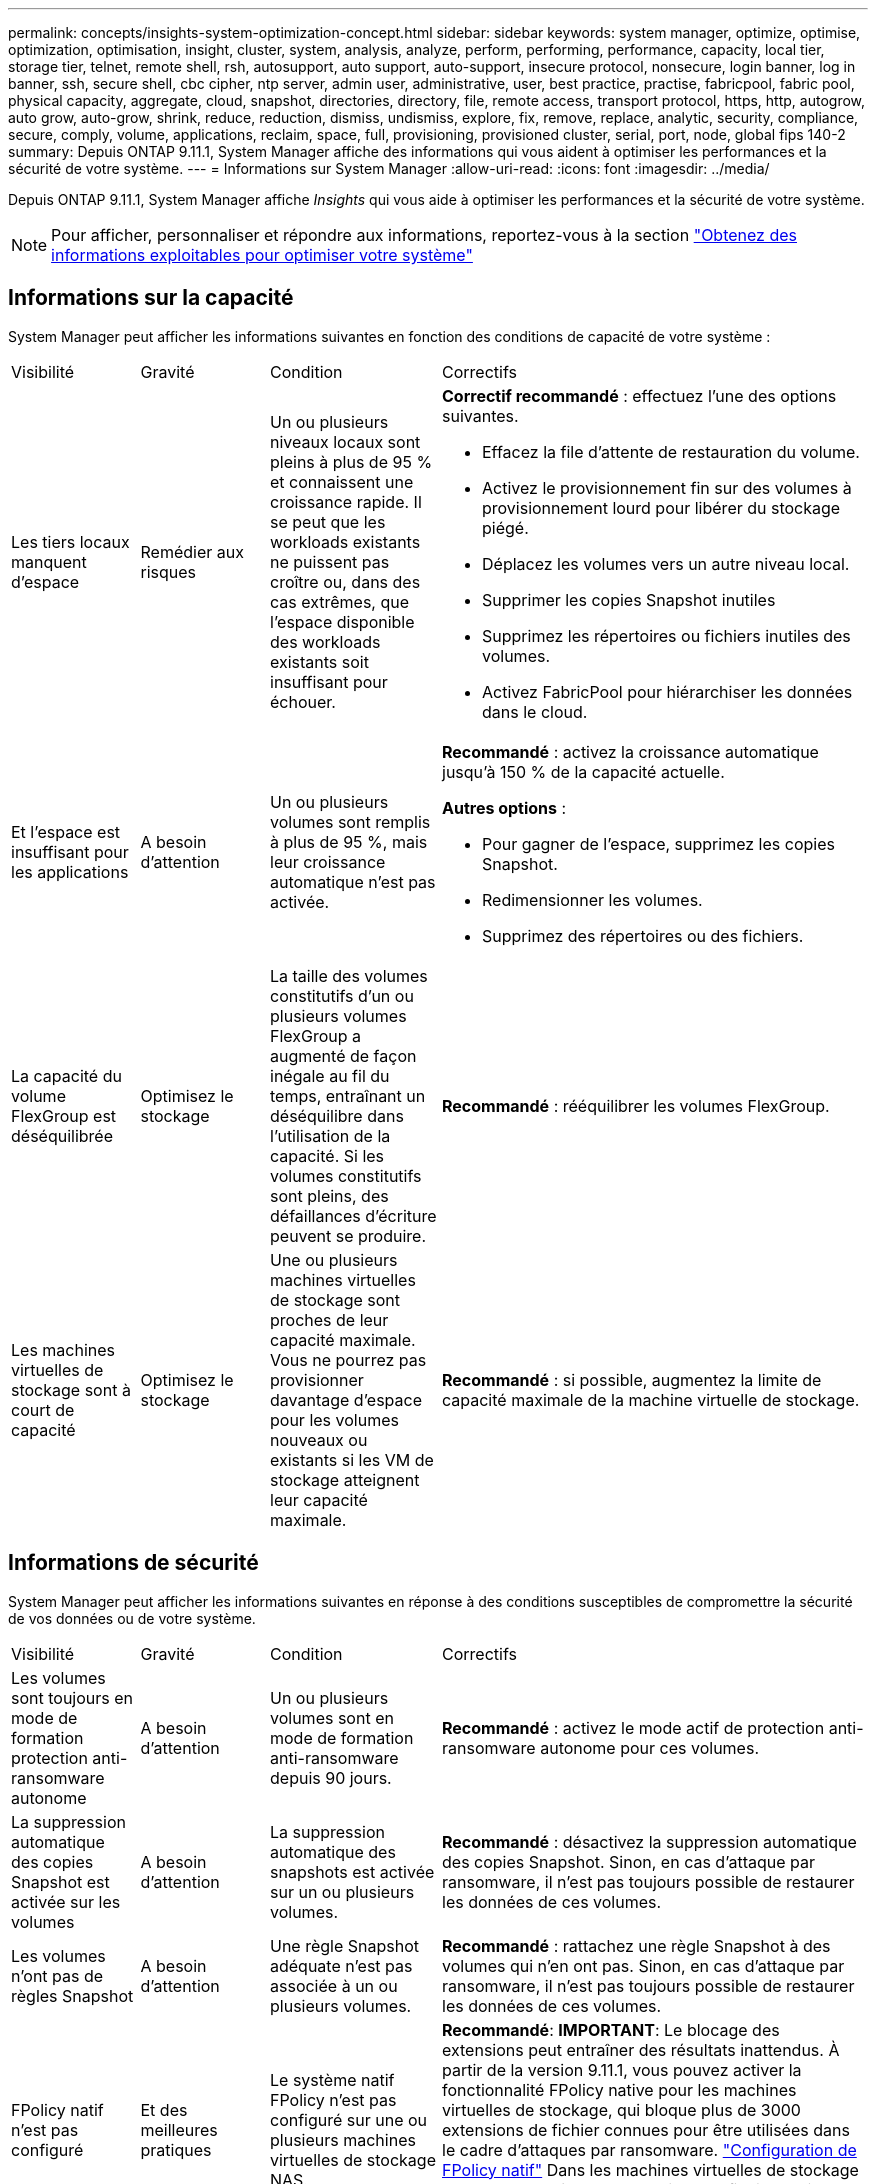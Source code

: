 ---
permalink: concepts/insights-system-optimization-concept.html 
sidebar: sidebar 
keywords: system manager, optimize, optimise, optimization, optimisation, insight, cluster, system, analysis, analyze, perform, performing, performance, capacity, local tier, storage tier, telnet, remote shell, rsh, autosupport, auto support, auto-support, insecure protocol, nonsecure, login banner, log in banner, ssh, secure shell, cbc cipher, ntp server, admin user, administrative, user, best practice, practise, fabricpool, fabric pool, physical capacity, aggregate, cloud, snapshot, directories, directory, file, remote access, transport protocol, https, http, autogrow, auto grow, auto-grow, shrink, reduce, reduction, dismiss, undismiss, explore, fix, remove, replace, analytic, security, compliance, secure, comply, volume, applications, reclaim, space, full, provisioning, provisioned cluster, serial, port, node, global fips 140-2 
summary: Depuis ONTAP 9.11.1, System Manager affiche des informations qui vous aident à optimiser les performances et la sécurité de votre système. 
---
= Informations sur System Manager
:allow-uri-read: 
:icons: font
:imagesdir: ../media/


[role="lead"]
Depuis ONTAP 9.11.1, System Manager affiche _Insights_ qui vous aide à optimiser les performances et la sécurité de votre système.


NOTE: Pour afficher, personnaliser et répondre aux informations, reportez-vous à la section link:../insights-system-optimization-task.html["Obtenez des informations exploitables pour optimiser votre système"]



== Informations sur la capacité

System Manager peut afficher les informations suivantes en fonction des conditions de capacité de votre système :

[cols="15,15,20,50"]
|===


| Visibilité | Gravité | Condition | Correctifs 


 a| 
Les tiers locaux manquent d'espace
 a| 
Remédier aux risques
 a| 
Un ou plusieurs niveaux locaux sont pleins à plus de 95 % et connaissent une croissance rapide. Il se peut que les workloads existants ne puissent pas croître ou, dans des cas extrêmes, que l'espace disponible des workloads existants soit insuffisant pour échouer.
 a| 
*Correctif recommandé* : effectuez l'une des options suivantes.

* Effacez la file d'attente de restauration du volume.
* Activez le provisionnement fin sur des volumes à provisionnement lourd pour libérer du stockage piégé.
* Déplacez les volumes vers un autre niveau local.
* Supprimer les copies Snapshot inutiles
* Supprimez les répertoires ou fichiers inutiles des volumes.
* Activez FabricPool pour hiérarchiser les données dans le cloud.




 a| 
Et l'espace est insuffisant pour les applications
 a| 
A besoin d'attention
 a| 
Un ou plusieurs volumes sont remplis à plus de 95 %, mais leur croissance automatique n'est pas activée.
 a| 
*Recommandé* : activez la croissance automatique jusqu'à 150 % de la capacité actuelle.

*Autres options* :

* Pour gagner de l'espace, supprimez les copies Snapshot.
* Redimensionner les volumes.
* Supprimez des répertoires ou des fichiers.




 a| 
La capacité du volume FlexGroup est déséquilibrée
 a| 
Optimisez le stockage
 a| 
La taille des volumes constitutifs d'un ou plusieurs volumes FlexGroup a augmenté de façon inégale au fil du temps, entraînant un déséquilibre dans l'utilisation de la capacité.  Si les volumes constitutifs sont pleins, des défaillances d'écriture peuvent se produire.
 a| 
*Recommandé* : rééquilibrer les volumes FlexGroup.



 a| 
Les machines virtuelles de stockage sont à court de capacité
 a| 
Optimisez le stockage
 a| 
Une ou plusieurs machines virtuelles de stockage sont proches de leur capacité maximale.  Vous ne pourrez pas provisionner davantage d'espace pour les volumes nouveaux ou existants si les VM de stockage atteignent leur capacité maximale.
 a| 
*Recommandé* : si possible, augmentez la limite de capacité maximale de la machine virtuelle de stockage.

|===


== Informations de sécurité

System Manager peut afficher les informations suivantes en réponse à des conditions susceptibles de compromettre la sécurité de vos données ou de votre système.

[cols="15,15,20,50"]
|===


| Visibilité | Gravité | Condition | Correctifs 


 a| 
Les volumes sont toujours en mode de formation protection anti-ransomware autonome
 a| 
A besoin d'attention
 a| 
Un ou plusieurs volumes sont en mode de formation anti-ransomware depuis 90 jours.
 a| 
*Recommandé* : activez le mode actif de protection anti-ransomware autonome pour ces volumes.



 a| 
La suppression automatique des copies Snapshot est activée sur les volumes
 a| 
A besoin d'attention
 a| 
La suppression automatique des snapshots est activée sur un ou plusieurs volumes.
 a| 
*Recommandé* : désactivez la suppression automatique des copies Snapshot. Sinon, en cas d'attaque par ransomware, il n'est pas toujours possible de restaurer les données de ces volumes.



 a| 
Les volumes n'ont pas de règles Snapshot
 a| 
A besoin d'attention
 a| 
Une règle Snapshot adéquate n'est pas associée à un ou plusieurs volumes.
 a| 
*Recommandé* : rattachez une règle Snapshot à des volumes qui n'en ont pas. Sinon, en cas d'attaque par ransomware, il n'est pas toujours possible de restaurer les données de ces volumes.



 a| 
FPolicy natif n'est pas configuré
 a| 
Et des meilleures pratiques
 a| 
Le système natif FPolicy n'est pas configuré sur une ou plusieurs machines virtuelles de stockage NAS.
 a| 
*Recommandé*: *IMPORTANT*: Le blocage des extensions peut entraîner des résultats inattendus. À partir de la version 9.11.1, vous pouvez activer la fonctionnalité FPolicy native pour les machines virtuelles de stockage, qui bloque plus de 3000 extensions de fichier connues pour être utilisées dans le cadre d'attaques par ransomware. link:../insights-configure-native-fpolicy-task.html["Configuration de FPolicy natif"] Dans les machines virtuelles de stockage NAS pour contrôler les extensions de fichiers qui sont autorisées ou non à être écrites sur des volumes de votre environnement.



 a| 
Telnet est activé
 a| 
Et des meilleures pratiques
 a| 
Secure Shell (SSH) doit être utilisé pour sécuriser l'accès à distance.
 a| 
*Recommandé* : désactivez Telnet et utilisez SSH pour un accès distant sécurisé.



 a| 
Trop peu de serveurs NTP sont configurés
 a| 
Et des meilleures pratiques
 a| 
Le nombre de serveurs configurés pour NTP est inférieur à 3.
 a| 
*Recommandé* : associez au moins trois serveurs NTP au cluster.  Sinon, des problèmes peuvent se produire lors de la synchronisation de l'heure du cluster.



 a| 
Le shell distant (RSH) est activé
 a| 
Et des meilleures pratiques
 a| 
Secure Shell (SSH) doit être utilisé pour sécuriser l'accès à distance.
 a| 
*Recommandé* : désactivez RSH et utilisez SSH pour un accès distant sécurisé.



 a| 
La bannière de connexion n'est pas configurée
 a| 
Et des meilleures pratiques
 a| 
Les messages de connexion ne sont pas configurés ni pour le cluster, ni pour la machine virtuelle de stockage, ni pour les deux.
 a| 
*Recommandé* : configurez les bannières de connexion pour le cluster et la machine virtuelle de stockage et activez leur utilisation.



 a| 
AutoSupport utilise un protocole non sécurisé
 a| 
Et des meilleures pratiques
 a| 
AutoSupport n'est pas configuré pour communiquer via HTTPS.
 a| 
*Recommandé* : il est fortement recommandé d'utiliser HTTPS comme protocole de transport par défaut pour envoyer des messages AutoSupport au support technique.



 a| 
L'utilisateur admin par défaut n'est pas verrouillé
 a| 
Et des meilleures pratiques
 a| 
Personne n'a ouvert de session à l'aide d'un compte d'administration par défaut (admin ou diag), et ces comptes ne sont pas verrouillés.
 a| 
*Recommandé*: Verrouiller les comptes d'administration par défaut lorsqu'ils ne sont pas utilisés.



 a| 
Secure Shell (SSH) utilise des chiffrements non sécurisés
 a| 
Et des meilleures pratiques
 a| 
La configuration actuelle utilise des chiffrements CBC non sécurisés.
 a| 
*Recommandé*: Vous devez autoriser uniquement les chiffrements sécurisés sur votre serveur Web pour protéger les communications sécurisées avec vos visiteurs. Supprimer les chiffriers qui ont des noms contenant "cbc", tels que "ais128-cbc", "aes192-cbc", "aes256-cbc" et "3des-cbc".



 a| 
La conformité à la norme FIPS 140-2 globale est désactivée
 a| 
Et des meilleures pratiques
 a| 
La conformité à la norme FIPS 140-2 est désactivée sur le cluster.
 a| 
*Recommandé* : pour des raisons de sécurité, vous devez activer la cryptographie conforme à la norme FIPS 140-2 pour garantir que ONTAP peut communiquer en toute sécurité avec des clients externes ou des clients serveur.



 a| 
Les attaques par ransomware ne font pas l'objet d'une surveillance des volumes
 a| 
A besoin d'attention
 a| 
La protection anti-ransomware autonome est désactivée sur un ou plusieurs volumes.
 a| 
*Recommandé* : activez la protection anti-ransomware autonome sur les volumes. Sinon, vous ne remarquerez peut-être pas si des volumes sont menacés ou en cours d'attaque.



 a| 
Les machines virtuelles de stockage ne sont pas configurées pour la protection anti-ransomware autonome
 a| 
Et des meilleures pratiques
 a| 
Une ou plusieurs machines virtuelles de stockage ne sont pas configurées pour la protection anti-ransomware autonome.
 a| 
*Recommandé* : activer la protection anti-ransomware autonome sur les machines virtuelles de stockage. Sinon, vous ne remarquerez peut-être pas la menace ou l'attaque des machines virtuelles de stockage.

|===


== Informations de configuration

System Manager peut afficher les informations suivantes en réponse à des problèmes de configuration de votre système.

[cols="15,15,20,50"]
|===


| Visibilité | Gravité | Condition | Correctifs 


 a| 
Le cluster n'est pas configuré pour les notifications
 a| 
Et des meilleures pratiques
 a| 
Les e-mails, les webhooks ou les traphost SNMP ne sont pas configurés pour vous permettre de recevoir des notifications sur les problèmes rencontrés avec le cluster.
 a| 
*Recommandé* : configurer les notifications pour le cluster.



 a| 
Le cluster n'est pas configuré pour les mises à jour automatiques.
 a| 
Et des meilleures pratiques
 a| 
Le cluster n'a pas été configuré pour recevoir les mises à jour automatiques les plus récentes concernant le pack de qualification des disques, le firmware des disques, le firmware des tiroirs, le firmware SP/BMC ou les fichiers de sécurité, lorsqu'ils sont disponibles.
 a| 
*Recommandé* : activez cette fonction.



 a| 
Le firmware du cluster n'est pas à jour
 a| 
Et des meilleures pratiques
 a| 
Votre système ne dispose pas de la dernière mise à jour du micrologiciel qui pourrait avoir des améliorations, des correctifs de sécurité ou de nouvelles fonctionnalités qui aident à sécuriser le cluster pour de meilleures performances.
 a| 
*Recommandé* : mettre à jour le micrologiciel ONTAP.

|===